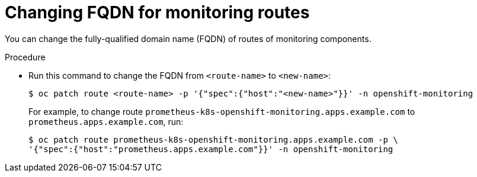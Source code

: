 // Module included in the following assemblies:
//
// * monitoring/cluster_monitoring/configuring-the-monitoring-stack.adoc

[id="changing-fqdn-for-monitoring-routes_{context}"]
= Changing FQDN for monitoring routes

You can change the fully-qualified domain name (FQDN) of routes of monitoring components.

.Procedure

* Run this command to change the FQDN from `<route-name>` to `<new-name>`:
+
----
$ oc patch route <route-name> -p '{"spec":{"host":"<new-name>"}}' -n openshift-monitoring
----
+
For example, to change route `prometheus-k8s-openshift-monitoring.apps.example.com` to `prometheus.apps.example.com`, run:
+
----
$ oc patch route prometheus-k8s-openshift-monitoring.apps.example.com -p \
'{"spec":{"host":"prometheus.apps.example.com"}}' -n openshift-monitoring
----
